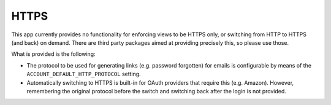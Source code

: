 HTTPS
=====

This app currently provides no functionality for enforcing views to be
HTTPS only, or switching from HTTP to HTTPS (and back) on demand.
There are third party packages aimed at providing precisely this,
so please use those.

What is provided is the following:

- The protocol to be used for generating links (e.g. password
  forgotten) for emails is configurable by means of the
  ``ACCOUNT_DEFAULT_HTTP_PROTOCOL`` setting.

- Automatically switching to HTTPS is built-in for OAuth providers
  that require this (e.g. Amazon). However, remembering the original
  protocol before the switch and switching back after the login is not
  provided.
